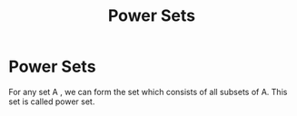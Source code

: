 :PROPERTIES:
:ID:       0c59d1f6-e865-4731-8358-a45fb0726485
:END:
#+title: Power Sets
* Power Sets
  For any set A , we can form the set which consists of all subsets of A.
  This set is called power set.

